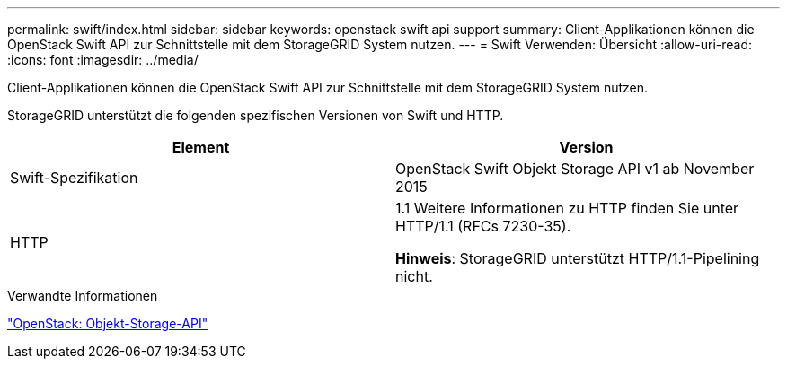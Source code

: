 ---
permalink: swift/index.html 
sidebar: sidebar 
keywords: openstack swift api support 
summary: Client-Applikationen können die OpenStack Swift API zur Schnittstelle mit dem StorageGRID System nutzen. 
---
= Swift Verwenden: Übersicht
:allow-uri-read: 
:icons: font
:imagesdir: ../media/


[role="lead"]
Client-Applikationen können die OpenStack Swift API zur Schnittstelle mit dem StorageGRID System nutzen.

StorageGRID unterstützt die folgenden spezifischen Versionen von Swift und HTTP.

|===
| Element | Version 


 a| 
Swift-Spezifikation
 a| 
OpenStack Swift Objekt Storage API v1 ab November 2015



 a| 
HTTP
 a| 
1.1 Weitere Informationen zu HTTP finden Sie unter HTTP/1.1 (RFCs 7230-35).

*Hinweis*: StorageGRID unterstützt HTTP/1.1-Pipelining nicht.

|===
.Verwandte Informationen
http://docs.openstack.org/developer/swift/api/object_api_v1_overview.html["OpenStack: Objekt-Storage-API"^]
